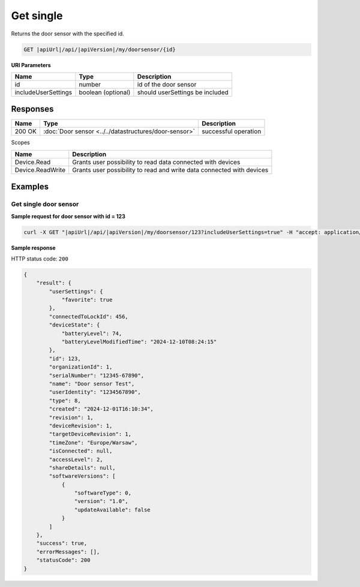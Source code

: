 Get single
====================

Returns the door sensor with the specified id.

.. code-block:: sh

    GET |apiUrl|/api/|apiVersion|/my/doorsensor/{id}

**URI Parameters**

+------------------------+--------------------+---------------------------------+
| Name                   | Type               | Description                     |
+========================+====================+=================================+
| id                     | number             | id of the door sensor           |
+------------------------+--------------------+---------------------------------+
| includeUserSettings    | boolean (optional) | should userSettings be included |
+------------------------+--------------------+---------------------------------+

Responses 
-------------

+------------------------+-------------------------------------------------------+--------------------------+
| Name                   | Type                                                  | Description              |
+========================+=======================================================+==========================+
| 200 OK                 | :doc:`Door sensor <../../datastructures/door-sensor>` | successful operation     |
+------------------------+-------------------------------------------------------+--------------------------+

Scopes

+------------------------+-------------------------------------------------------------------------+
| Name                   | Description                                                             |
+========================+=========================================================================+
| Device.Read            | Grants user possibility to read data connected with devices             |
+------------------------+-------------------------------------------------------------------------+
| Device.ReadWrite       | Grants user possibility to read and write data connected with devices   |
+------------------------+-------------------------------------------------------------------------+

Examples
-------------

Get single door sensor
^^^^^^^^^^^^^^^^^^^^^^^^^^^^^^^^^^^^^^

**Sample request for door sensor with id = 123**

.. code-block:: sh

    curl -X GET "|apiUrl|/api/|apiVersion|/my/doorsensor/123?includeUserSettings=true" -H "accept: application/json" -H "Authorization: Bearer <<access token>>"

**Sample response**

HTTP status code: ``200``

.. code-block:: js

    {
        "result": {
            "userSettings": {
                "favorite": true
            },
            "connectedToLockId": 456,
            "deviceState": {
                "batteryLevel": 74,
                "batteryLevelModifiedTime": "2024-12-10T08:24:15"
            },
            "id": 123,
            "organizationId": 1,
            "serialNumber": "12345-67890",
            "name": "Door sensor Test",
            "userIdentity": "1234567890",
            "type": 8,
            "created": "2024-12-01T16:10:34",
            "revision": 1,
            "deviceRevision": 1,
            "targetDeviceRevision": 1,
            "timeZone": "Europe/Warsaw",
            "isConnected": null,
            "accessLevel": 2,
            "shareDetails": null,
            "softwareVersions": [
                {
                    "softwareType": 0,
                    "version": "1.0",
                    "updateAvailable": false
                }
            ]
        },
        "success": true,
        "errorMessages": [],
        "statusCode": 200
    }